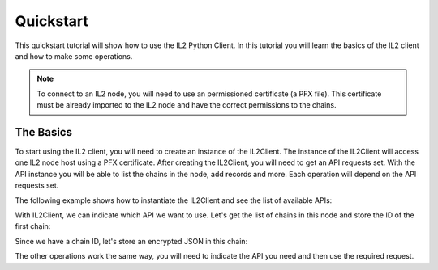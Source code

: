Quickstart
==========

This quickstart tutorial will show how to use the IL2 Python Client.
In this tutorial you will learn the basics of the IL2 client and how to make some operations.

.. note::
    To connect to an IL2 node, you will need to use an permissioned certificate (a PFX file).
    This certificate must be already imported to the IL2 node and have the correct permissions to the chains.


The Basics
----------

To start using the IL2 client, you will need to create an instance of the IL2Client.
The instance of the IL2Client will access one IL2 node host using a PFX certificate.
After creating the IL2Client, you will need to get an API requests set.
With the API instance you will be able to list the chains in the node, add records and more.
Each operation will depend on the API requests set.

The following example shows how to instantiate the IL2Client and see the list of available APIs:

.. code-block:: python3
    :linenos:

    from pyil2 import IL2Client
    
    client = IL2Client(
        host='https://il2.node:32032/',
        cert_filepath='rest.api.pfx',
        cert_password='Str0ngPassword'
    )
    print(client.api_list)

With IL2Client, we can indicate which API we want to use.
Let's get the list of chains in this node and store the ID of the first chain:

.. code-block:: python3
    :linenos:

    chain_api = client.api('chain')
    chains = chain_api.list_chains()
    chain_id = chains[0].id
    print(chain_id)

Since we have a chain ID, let's store an encrypted JSON in this chain:

.. code-block:: python3
    :linenos:
    
    json_api = client.api('json')
    encrypted_json = json_api.add_json_document(
        chain_id,
        {
            'attribute': "value"
        }
    )

The other operations work the same way, you will need to indicate the API you need and then use the required request.